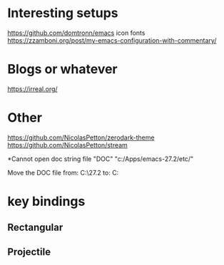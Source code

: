 * Interesting setups

https://github.com/domtronn/emacs
icon fonts
https://zzamboni.org/post/my-emacs-configuration-with-commentary/

* Blogs or whatever
https://irreal.org/

* Other
https://github.com/NicolasPetton/zerodark-theme
https://github.com/NicolasPetton/stream


*Cannot open doc string file "DOC"
"c:/Apps/emacs-27.2/etc/"

Move the DOC file 
from:  C:\Apps\emacs-27.2\share\emacs\27.2\etc
to: C:\Apps\emacs-27.2\etc

* key bindings
** Rectangular
** Projectile
